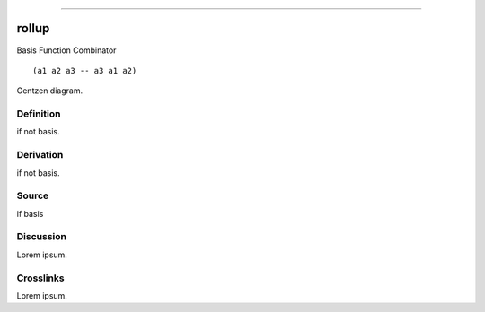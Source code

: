 --------------

rollup
^^^^^^^^

Basis Function Combinator


::

  (a1 a2 a3 -- a3 a1 a2)



Gentzen diagram.


Definition
~~~~~~~~~~

if not basis.


Derivation
~~~~~~~~~~

if not basis.


Source
~~~~~~~~~~

if basis


Discussion
~~~~~~~~~~

Lorem ipsum.


Crosslinks
~~~~~~~~~~

Lorem ipsum.



